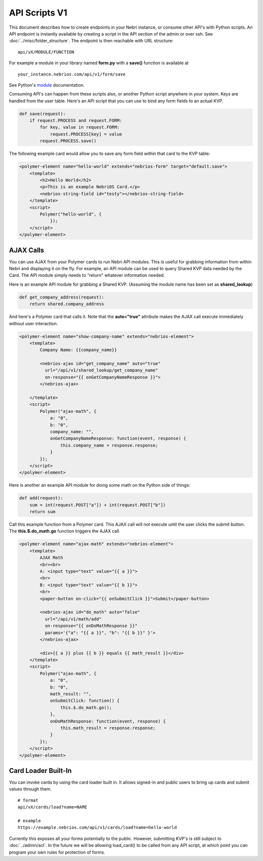 ==============
API Scripts V1
==============


This document describes how to create endpoints in your Nebri instance, or consume other API's with Python scripts. An API endpoint is instantly available by creating a script in the API section of the admin or over ssh. See :doc:`../misc/folder_structure`. The endpoint is then reachable with URL structure:

::

    api/vX/MODULE/FUNCTION

For example a module in your library named **form.py** with a **save()** function is available at 

::

    your_instance.nebrios.com/api/v1/form/save
    
See Python's `module <https://docs.python.org/2/tutorial/modules.html>`_ documentation. 

Consuming API's can happen from these scripts also, or another Python script anywhere in your system. Keys are handled from the user table. Here's an API script that you can use to bind any form fields to an actual KVP. 

.. code-block:: python

    def save(request):
        if request.PROCESS and request.FORM:
            for key, value in request.FORM:
                request.PROCESS[key] = value
            request.PROCESS.save()
            

The following example card would allow you to save any form field within that card to the KVP table:

.. code-block:: html

    <polymer-element name="hello-world" extends="nebrios-form" target="default.save">
        <template>
            <h2>Hello World</h2>
            <p>This is an example NebriOS Card.</p>
            <nebrios-string-field id="testy"></nebrios-string-field>
        </template>
        <script>            
            Polymer("hello-world", {
                });
        </script>
    </polymer-element>


AJAX Calls
==========

You can use AJAX from your Polymer cards to run Nebri API modules. This is useful for grabbing information from within Nebri and displaying it on the fly. For example, an API module can be used to query Shared KVP data needed by the Card. The API module simply needs to "return" whatever information needed.

Here is an example API module for grabbing a Shared KVP.
(Assuming the module name has been set as **shared_lookup**)

.. code-block:: python

    def get_company_address(request):
        return shared.company_address

    
And here's a Polymer card that calls it. Note that the **auto="true"** attribute makes the AJAX call execute immediately without user interaction.

.. code-block:: html

    <polymer-element name="show-company-name" extends="nebrios-element">
        <template>
            Company Name: {{company_name}}
            
            <nebrios-ajax id="get_company_name" auto="true"
              url="/api/v1/shared_lookup/get_company_name"
              on-response="{{ onGetCompanyNameResponse }}">  
            </nebrios-ajax>
            
        </template>
        <script>
            Polymer("ajax-math", {
                a: "0",
                b: "0",
                company_name: "",
                onGetCompanyNameResponse: function(event, response) {
                    this.company_name = response.response;
                }
            });
        </script>
    </polymer-element>


Here is another an example API module for doing some math on the Python side of things:

.. code-block:: python

    def add(request):
        sum = int(request.POST["a"]) + int(request.POST["b"])
        return sum

Call this example function from a Polymer card.  This AJAX call will not execute until the user clicks the submit button. The **this.$.do_math.go** function triggers the AJAX call.

.. code-block:: html

    <polymer-element name="ajax-math" extends="nebrios-element">
        <template>
            AJAX Math
            <br><br>
            A: <input type="text" value="{{ a }}">
            <br>
            B: <input type="text" value="{{ b }}">
            <br>
            <paper-button on-click="{{ onSubmitClick }}">Submit</paper-button>
            
            <nebrios-ajax id="do_math" auto="false"
              url="/api/v1/math/add"
              on-response="{{ onDoMathResponse }}"
              params='{"a": "{{ a }}", "b": "{{ b }}" }'>  
            </nebrios-ajax>
            
            <div>{{ a }} plus {{ b }} equals {{ math_result }}</div>
        </template>
        <script>
            Polymer("ajax-math", {
                a: "0",
                b: "0",
                math_result: "",
                onSubmitClick: function() {
                    this.$.do_math.go();
                },
                onDoMathResponse: function(event, response) {
                    this.math_result = response.response;
                }
            });
        </script>
    </polymer-element>
    
    
Card Loader Built-In
====================

You can invoke cards by using the card loader built in. It allows signed-in and public users to bring up cards and submit values through them. 

::

    # format
    api/vX/cards/load?name=NAME
    
    # example
    https://example.nebrios.com/api/v1/cards/load?name=hello-world
    
Currently this exposes all your forms potentially to the public. However, submitting KVP's is still subject to :doc:`../admin/acl`. In the future we will be allowing load_card() to be called from any API script, at which point you can program your own rules for protection of forms. 




        
